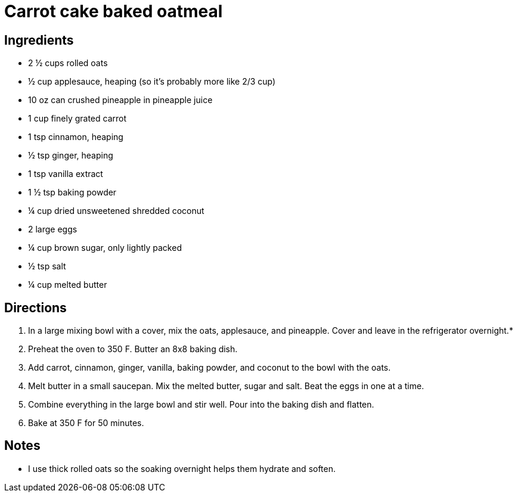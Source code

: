 = Carrot cake baked oatmeal

== Ingredients
* 2 ½ cups rolled oats
* ½ cup applesauce, heaping (so it’s probably more like 2/3 cup)
* 10 oz can crushed pineapple in pineapple juice
* 1 cup finely grated carrot
* 1 tsp cinnamon, heaping
* ½ tsp ginger, heaping
* 1 tsp vanilla extract
* 1 ½ tsp baking powder
* ¼ cup dried unsweetened shredded coconut
* 2 large eggs
* ¼ cup brown sugar, only lightly packed
* ½ tsp salt
* ¼ cup melted butter

== Directions

1. In a large mixing bowl with a cover, mix the oats, applesauce, and pineapple. Cover and leave in the refrigerator overnight.*
1. Preheat the oven to 350 F. Butter an 8x8 baking dish.
1. Add carrot, cinnamon, ginger, vanilla, baking powder, and coconut to the bowl with the oats.
1. Melt butter in a small saucepan. Mix the melted butter, sugar and salt. Beat the eggs in one at a time.
1. Combine everything in the large bowl and stir well. Pour into the baking dish and flatten.
1. Bake at 350 F for 50 minutes.

== Notes
* I use thick rolled oats so the soaking overnight helps them hydrate and soften.
